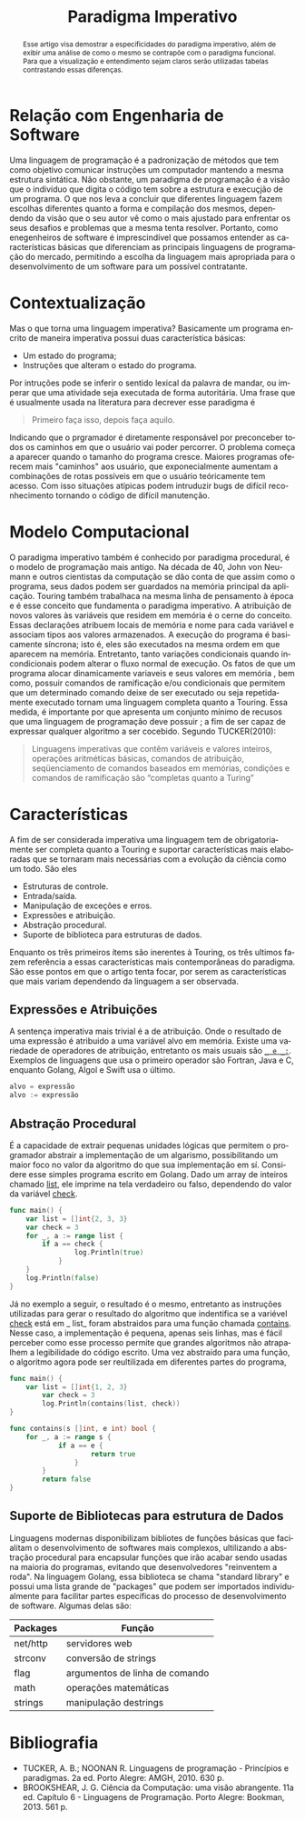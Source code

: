 #+TITLE: Paradigma Imperativo
#+OPTIONS: toc:nil
#+LATEX_HEADER: \usepackage[brazil,english]{babel}

#+language: pt
#+macro: lang @@latex:\selectlanguage{$1}@@
{{{lang(english)}}}
#+begin_abstract
whatever
#+end_abstract
{{{lang(portuguese)}}}
#+begin_abstract
Esse artigo visa demostrar a especificidades do paradigma imperativo, além de exibir uma análise de como o mesmo se contrapõe com o paradigma funcional. Para que a visualização e entendimento sejam claros serão utilizadas tabelas contrastando essas diferenças.
#+end_abstract



* Relação com Engenharia de Software

  Uma linguagem de programação é a padronização de métodos que tem como objetivo comunicar instruções um computador mantendo a mesma estrutura sintática. Não obstante, um paradigma de programação é a visão que o indivíduo que digita o código tem sobre a estrutura e execuçjão de um programa. O que nos leva a concluir que diferentes linguagem fazem escolhas diferentes quanto a forma e compilação dos mesmos, dependendo da visão que o seu autor vê como o mais ajustado para enfrentar os seus desafios e problemas que a mesma tenta resolver. Portanto, como enegenheiros de software é imprescindível que possamos entender as características básicas que diferenciam as principais linguagens de programação do mercado, permitindo a escolha da linguagem mais apropriada para o desenvolvimento de um software para um possível contratante.

* Contextualização

  Mas o que torna uma linguagem imperativa? Basicamente um programa encrito de maneira imperativa possui duas característica básicas:

  - Um estado do programa;
  - Instruções que alteram o estado do programa.

  Por intruções pode se inferir o sentido lexical da palavra de mandar, ou imperar que uma atividade seja executada de forma autoritária. Uma frase que é usualmente  usada na literatura para decrever esse paradigma é

  #+BEGIN_QUOTE
  Primeiro faça isso, depois faça aquilo.
  #+END_QUOTE

  Indicando que o prgramador é diretamente responsável por preconceber todos os caminhos em que o usuário vai poder percorrer. O problema começa a aparecer quando o tamanho do programa cresce. Maiores programas oferecem mais "caminhos" aos usuário, que exponecialmente aumentam a combinações de rotas possíveis em que o usuário teóricamente tem acesso. Com isso situações atípicas podem intruduzir bugs de difícil reconhecimento tornando o código de difícil manutenção.

* Modelo Computacional

  O paradigma imperativo também é conhecido por paradigma procedural, é o modelo de programação mais antigo. Na década de 40, John von Neumann e outros cientistas da computação se dão conta de que assim como o programa, seus dados podem ser guardados na memória principal da aplicação. Touring também trabalhaca na mesma linha de pensamento à época e é esse conceito que fundamenta o paradigma imperativo. A atribuição de novos valores às variáveis que residem em memória é o cerne do conceito.
  Essas declarações atribuem locais de memória e nome para cada variável e associam tipos aos valores armazenados. A execução do programa é basicamente síncrona; isto é, eles são executados na mesma ordem em que aparecem na memória. Entretanto, tanto variações condicionais quando incondicionais podem alterar o fluxo normal de execução. Os fatos de que um programa alocar dinamicamente variaveis e seus valores em memória , bem como, possuir comandos de ramificação e/ou condicionais que permitem que um determinado comando deixe de ser executado ou seja repetidamente executado tornam uma linguagem completa quanto a Touring.
  Essa medida, é importante por que apresenta um conjunto mínimo de recusos que uma linguagem de programação deve possuir ; a fim de ser capaz de expressar qualquer algoritmo a ser cocebido. Segundo TUCKER(2010):
  #+BEGIN_QUOTE
  Linguagens imperativas que contêm variáveis e valores inteiros, operações aritméticas básicas, comandos de atribuição, seqüenciamento de comandos baseados em memórias, condições e comandos de ramificação são “completas quanto a Turing”
  #+END_QUOTE

* Características

  A fim de ser considerada imperativa uma linguagem tem de obrigatoriamente ser completa quanto a Touring e suportar características mais elaboradas que se tornaram mais necessárias com a evolução da ciência como um todo. São eles

  - Estruturas de controle.
  - Entrada/saída.
  - Manipulação de exceções e erros.
  - Expressões e atribuição.
  - Abstração procedural.
  - Suporte de biblioteca para estruturas de dados.

  Enquanto os três primeiros ítems são inerentes à Touring, os três ultimos fazem referência a essas características mais contemporâneas do paradigma. São esse pontos em que o artigo tenta focar, por serem as características que mais variam dependendo da linguagem a ser observada.

** Expressões e Atribuições

A sentença imperativa mais trivial é a de atribuição. Onde o resultado de uma expressão é atribuido a uma variável alvo em memória. Existe uma variedade de operadores de atribuição, entretanto os mais usuais são _=_ e _:=_. Exemplos de linguagens que usa o primeiro operador são Fortran, Java e C, enquanto Golang, Algol e Swift usa o último.

#+BEGIN_SRC go
alvo = expressão
alvo := expressão
#+END_SRC
** Abstração Procedural
   É a capacidade de extrair pequenas unidades lógicas que permitem o programador abstrair a implementação de um algarismo, possibilitando um maior foco no valor da algoritmo do que sua implementação em sí. Considere esse simples programa escrito em Golang. Dado um array de inteiros chamado _list_, ele imprime na tela verdadeiro ou falso, dependendo do valor da variável _check_.
   #+begin_src go :imports '("fmt" "log" "time")
func main() {
    var list = []int{2, 3, 3}
    var check = 3
    for _, a := range list {
        if a == check {
	            log.Println(true)
	        }
    }
    log.Println(false)
}
   #+end_src

   Já no exemplo a seguir, o resultado é o mesmo, entretanto as instruções utilizadas para gerar o resultado do algoritmo que indentifica se a variével _check_ está em _ list_ foram abstraidos para uma função chamada _contains_. Nesse caso, a implementação é pequena, apenas seis linhas, mas é fácil perceber como esse processo permite que grandes algoritmos não atrapalhem a legibilidade do código escrito. Uma vez abstraído para uma função, o algoritmo agora pode ser reultilizada em diferentes partes do programa,


   #+begin_src go :imports '("fmt" "log" "time")
func main() {
    var list = []int{1, 2, 3}
	    var check = 3
	    log.Println(contains(list, check))
}

func contains(s []int, e int) bool {
    for _, a := range s {
	        if a == e {
		            return true
		        }
	    }
	    return false
}
   #+end_src


** Suporte de Bibliotecas para estrutura de Dados

   Linguagens modernas disponibilizam bibliotes de funções básicas que facialitam o desenvolvimento de softwares mais complexos, ultilizando a abstração procedural para encapsular funções que irão acabar sendo usadas na maioria do programas, evitando que desenvolvedores "reinventem a roda". Na linguagem Golang, essa biblioteca se chama "standard library" e possui uma lista grande de "packages" que podem ser importados individualmente para facilitar partes específicas do processo de desenvolvimento de software. Algumas delas são:

| Packages | Função                         |
|----------+--------------------------------|
| net/http | servidores web                 |
| strconv  | conversão de strings           |
| flag     | argumentos de linha de comando |
| math     | operações matemáticas          |
| strings  | manipulação destrings          |

* Bibliografia

- TUCKER, A. B.; NOONAN R. Linguagens de programação - Princípios e paradigmas. 2a ed. Porto Alegre: AMGH, 2010. 630 p.
- BROOKSHEAR, J. G. Ciência da Computação: uma visão abrangente. 11a ed. Capítulo 6 - Linguagens de Programação. Porto Alegre: Bookman, 2013. 561 p.
